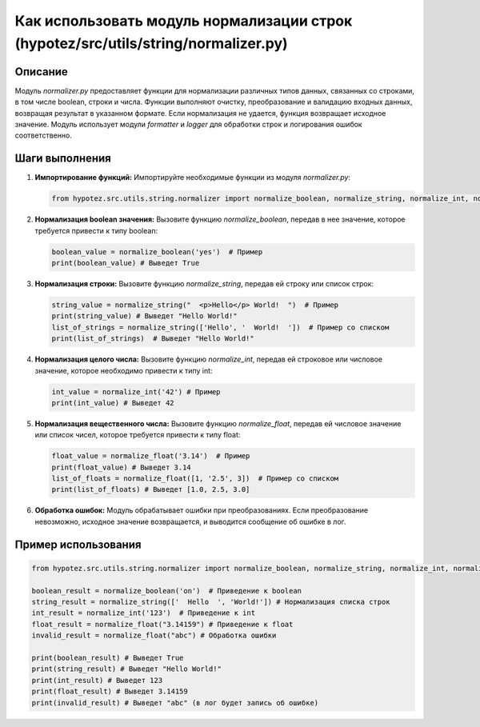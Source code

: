 Как использовать модуль нормализации строк (hypotez/src/utils/string/normalizer.py)
=====================================================================================

Описание
-------------------------
Модуль `normalizer.py` предоставляет функции для нормализации различных типов данных, связанных со строками, в том числе boolean, строки и числа. Функции выполняют очистку, преобразование и валидацию входных данных, возвращая результат в указанном формате.  Если нормализация не удается, функция возвращает исходное значение.  Модуль использует модули `formatter` и `logger` для обработки строк и логирования ошибок соответственно.

Шаги выполнения
-------------------------
1. **Импортирование функций:**  Импортируйте необходимые функции из модуля `normalizer.py`:

   .. code-block:: python

       from hypotez.src.utils.string.normalizer import normalize_boolean, normalize_string, normalize_int, normalize_float

2. **Нормализация boolean значения:** Вызовите функцию `normalize_boolean`, передав в нее значение, которое требуется привести к типу boolean:

   .. code-block:: python

       boolean_value = normalize_boolean('yes')  # Пример
       print(boolean_value) # Выведет True

3. **Нормализация строки:** Вызовите функцию `normalize_string`, передав ей строку или список строк:

   .. code-block:: python

       string_value = normalize_string("  <p>Hello</p> World!  ")  # Пример
       print(string_value) # Выведет "Hello World!"
       list_of_strings = normalize_string(['Hello', '  World!  '])  # Пример со списком
       print(list_of_strings)  # Выведет "Hello World!"


4. **Нормализация целого числа:** Вызовите функцию `normalize_int`, передав ей строковое или числовое значение, которое необходимо привести к типу int:

   .. code-block:: python

       int_value = normalize_int('42') # Пример
       print(int_value) # Выведет 42

5. **Нормализация вещественного числа:** Вызовите функцию `normalize_float`, передав ей числовое значение или список чисел, которое требуется привести к типу float:

   .. code-block:: python

       float_value = normalize_float('3.14')  # Пример
       print(float_value) # Выведет 3.14
       list_of_floats = normalize_float([1, '2.5', 3])  # Пример со списком
       print(list_of_floats) # Выведет [1.0, 2.5, 3.0]

6. **Обработка ошибок:** Модуль обрабатывает ошибки при преобразованиях. Если преобразование невозможно, исходное значение возвращается, и выводится сообщение об ошибке в лог.

Пример использования
-------------------------
.. code-block:: python

    from hypotez.src.utils.string.normalizer import normalize_boolean, normalize_string, normalize_int, normalize_float

    boolean_result = normalize_boolean('on')  # Приведение к boolean
    string_result = normalize_string(['  Hello  ', 'World!']) # Нормализация списка строк
    int_result = normalize_int('123')  # Приведение к int
    float_result = normalize_float("3.14159") # Приведение к float
    invalid_result = normalize_float("abc") # Обработка ошибки

    print(boolean_result) # Выведет True
    print(string_result) # Выведет "Hello World!"
    print(int_result) # Выведет 123
    print(float_result) # Выведет 3.14159
    print(invalid_result) # Выведет "abc" (в лог будет запись об ошибке)